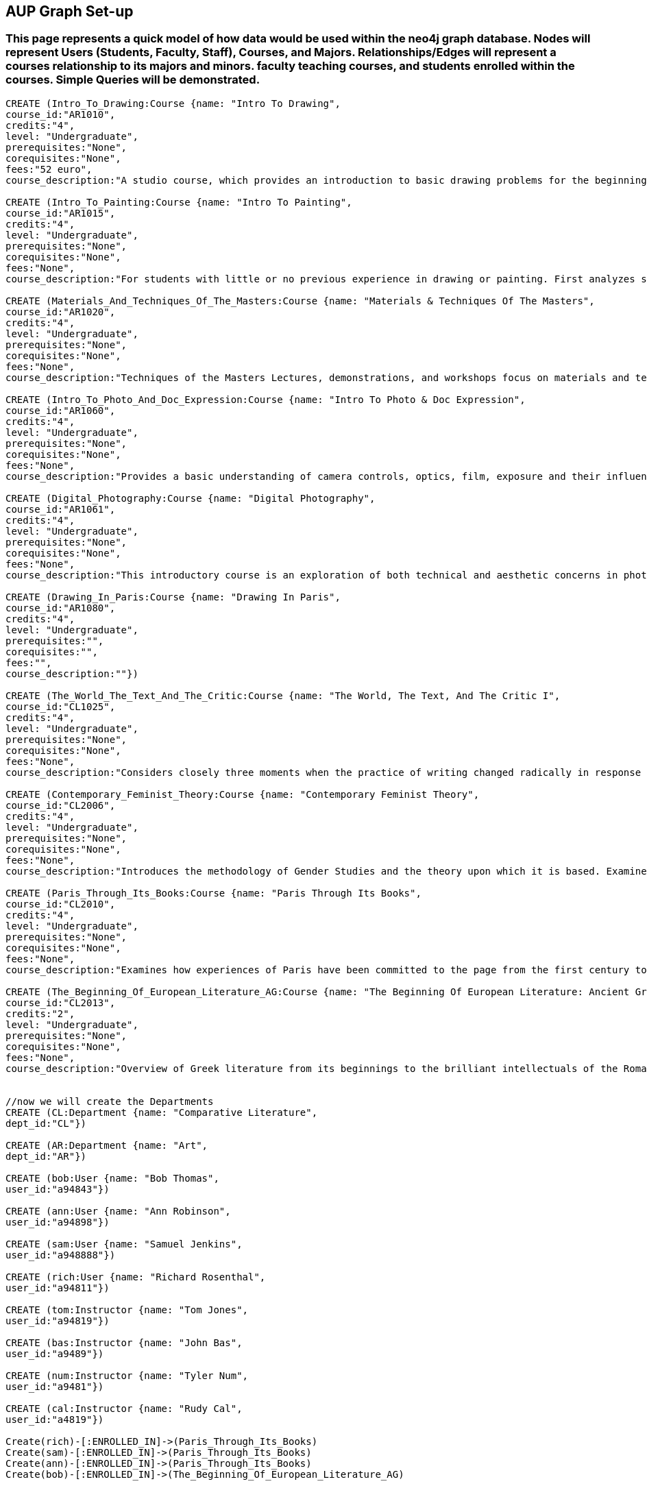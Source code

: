 
== AUP Graph Set-up
=== This page represents a quick model of how data would be used within the neo4j graph database. Nodes will represent Users (Students, Faculty, Staff), Courses, and Majors. Relationships/Edges will represent a courses relationship to its majors and minors. faculty teaching courses, and students enrolled within the courses. Simple Queries will be demonstrated. 


// setup
//First we will create the course nodes.
[source,cypher]
----
CREATE (Intro_To_Drawing:Course {name: "Intro To Drawing", 
course_id:"AR1010",
credits:"4",
level: "Undergraduate",
prerequisites:"None",
corequisites:"None",
fees:"52 euro",
course_description:"A studio course, which provides an introduction to basic drawing problems for the beginning student interested in developing his or her drawing skills. Subject matter includes still life, portraiture, landscape, and the nude. Mediums introduced are pencil, charcoal, and ink wash.Please note that an additional fee will be charged for this course."})

CREATE (Intro_To_Painting:Course {name: "Intro To Painting", 
course_id:"AR1015",
credits:"4",
level: "Undergraduate",
prerequisites:"None",
corequisites:"None",
fees:"None",
course_description:"For students with little or no previous experience in drawing or painting. First analyzes still life objects in basic plastic terms starting with value. Concentrates during each class session on a new painterly quality until a sufficient visual vocabulary is achieved so that more complicated subjects such as the nude can be approached. Work will be done in oil."})

CREATE (Materials_And_Techniques_Of_The_Masters:Course {name: "Materials & Techniques Of The Masters", 
course_id:"AR1020",
credits:"4",
level: "Undergraduate",
prerequisites:"None",
corequisites:"None",
fees:"None",
course_description:"Techniques of the Masters Lectures, demonstrations, and workshops focus on materials and techniques used by artists over the centuries. Studies the historical background of techniques of drawing, painting, sculpture, and the graphic arts combined with a hands-on approach so that each student can experience the basic elements of the plastic arts.Please note that an additional fee will be charged for this course."})

CREATE (Intro_To_Photo_And_Doc_Expression:Course {name: "Intro To Photo & Doc Expression", 
course_id:"AR1060",
credits:"4",
level: "Undergraduate",
prerequisites:"None",
corequisites:"None",
fees:"None",
course_description:"Provides a basic understanding of camera controls, optics, film, exposure and their influences on the final picture. Primarily hands-on, the course also features slide lectures, discussions, and critiques to explore photography's many genres. Equipment requirement: a 35 mm camera with a lens capable of manually setting the shutter speeds, apertures, and focus."})

CREATE (Digital_Photography:Course {name: "Digital Photography", 
course_id:"AR1061",
credits:"4",
level: "Undergraduate",
prerequisites:"None",
corequisites:"None",
fees:"None",
course_description:"This introductory course is an exploration of both technical and aesthetic concerns in photography. Using a digital camera, students will produce original work in response to a series of lectures, assignments, and bi-weekly critique classes. The course will cover the fundamentals of photographing with digital SLR’s, and students will learn a range of digital tools including color correction, making selections, working with layers and inkjet printing. After mastering the basics, students will work towards the completion of a final project and the focus of the remaining classes will be on critiques. Students will be asked to make pictures that are challenging in both content and form and express the complex and poetic nature of the human experience.Please note that an additional fee will be charged for this course."})

CREATE (Drawing_In_Paris:Course {name: "Drawing In Paris", 
course_id:"AR1080",
credits:"4",
level: "Undergraduate",
prerequisites:"",
corequisites:"",
fees:"",
course_description:""})

CREATE (The_World_The_Text_And_The_Critic:Course {name: "The World, The Text, And The Critic I", 
course_id:"CL1025",
credits:"4",
level: "Undergraduate",
prerequisites:"None",
corequisites:"None",
fees:"None",
course_description:"Considers closely three moments when the practice of writing changed radically in response to historical and cultural processes, from Ancient Greece to 1800 (specific contents change each year). Investigates the forces that inform creative imagination and cultural production. Places those moments and those forces within a geographical and historical map of literary production, and introduces the tools of literary analysis."})

CREATE (Contemporary_Feminist_Theory:Course {name: "Contemporary Feminist Theory", 
course_id:"CL2006",
credits:"4",
level: "Undergraduate",
prerequisites:"None",
corequisites:"None",
fees:"None",
course_description:"Introduces the methodology of Gender Studies and the theory upon which it is based. Examines contemporary debates across a range of issues now felt to be of world-wide feminist interest: sexuality, reproduction, production, writing, representation, culture, race, and politics. Encourages responsible theorizing across disciplines and cultures."})

CREATE (Paris_Through_Its_Books:Course {name: "Paris Through Its Books", 
course_id:"CL2010",
credits:"4",
level: "Undergraduate",
prerequisites:"None",
corequisites:"None",
fees:"None",
course_description:"Examines how experiences of Paris have been committed to the page from the first century to the present. Considers the uses and effects of overviews, street-level accounts, and underground approaches to describing the city and its inhabitants. Includes visits to the sewers and museums, revolutionary sites and archives, with multiple members of the comparative literature faculty speaking on their areas of expertise. http://www.aup.edu/paris-through-its-books"})

CREATE (The_Beginning_Of_European_Literature_AG:Course {name: "The Beginning Of European Literature: Ancient Greece", 
course_id:"CL2013",
credits:"2",
level: "Undergraduate",
prerequisites:"None",
corequisites:"None",
fees:"None",
course_description:"Overview of Greek literature from its beginnings to the brilliant intellectuals of the Roman Empire. Tracks the creation of literary forms like lyric, tragedy, and novel. Points out contexts and discourses that nourished this grand enterprise, the invention of literature. Presents great works and their reception until today, yet also the rare gem that makes you see why it is worthwhile to return to the roots. Authors considered include Homer, Sappho, Sophocles, Euripides, Aristophanes, Herodotus, Plato, and Plutarch. May be taught together with CL 2113."})


//now we will create the Departments
CREATE (CL:Department {name: "Comparative Literature", 
dept_id:"CL"})

CREATE (AR:Department {name: "Art", 
dept_id:"AR"})

CREATE (bob:User {name: "Bob Thomas", 
user_id:"a94843"})

CREATE (ann:User {name: "Ann Robinson", 
user_id:"a94898"})

CREATE (sam:User {name: "Samuel Jenkins", 
user_id:"a948888"})

CREATE (rich:User {name: "Richard Rosenthal", 
user_id:"a94811"})

CREATE (tom:Instructor {name: "Tom Jones", 
user_id:"a94819"})

CREATE (bas:Instructor {name: "John Bas", 
user_id:"a9489"})

CREATE (num:Instructor {name: "Tyler Num", 
user_id:"a9481"})

CREATE (cal:Instructor {name: "Rudy Cal", 
user_id:"a4819"})

Create(rich)-[:ENROLLED_IN]->(Paris_Through_Its_Books)
Create(sam)-[:ENROLLED_IN]->(Paris_Through_Its_Books)
Create(ann)-[:ENROLLED_IN]->(Paris_Through_Its_Books)
Create(bob)-[:ENROLLED_IN]->(The_Beginning_Of_European_Literature_AG)




Create(Intro_To_Drawing)-[:DEPARTMENT_OF]->(AR)
Create(Intro_To_Painting)-[:DEPARTMENT_OF]->(AR)
Create(Materials_And_Techniques_Of_The_Masters)-[:DEPARTMENT_OF]->(AR)
Create(Intro_To_Photo_And_Doc_Expression)-[:DEPARTMENT_OF]->(AR)
Create(Drawing_In_Paris)-[:DEPARTMENT_OF]->(AR)
Create(Digital_Photography)-[:DEPARTMENT_OF]->(AR)

Create(The_Beginning_Of_European_Literature_AG)-[:DEPARTMENT_OF]->(CL)
Create(Paris_Through_Its_Books)-[:DEPARTMENT_OF]->(CL)
Create(Contemporary_Feminist_Theory)-[:DEPARTMENT_OF]->(CL)
Create(The_World_The_Text_And_The_Critic)-[:DEPARTMENT_OF]->(CL)


----
//graph

== Now we will Query common things from the perspective of a user.
 
=== List of All the Courses
 
[source,cypher]
----
 MATCH (c:Course)-[:DEPARTMENT_OF]->(d)
 RETURN c.name AS course_list
----
//table
 
=== Robbies Comments

[source, cypher]
----
MATCH (c:Course)
RETURN c.name as course_name, c.id as course_id, c.course_description as Course_info
----
//table


=== Robbies news feed (aggregate list of statuses from all friends)

[source,cypher]
----
 MATCH (c:Course)-[:DEPARTMENT_OF]->(d:Department)
 WHERE d.dept_id = "CL"
 RETURN c.name AS course_name, d.name as Department
----
//table


=== Art course Node data 

[source,cypher]
----
MATCH (ar:Course)-[:DEPARTMENT_OF]->(d:Department)
WHERE ar.course_id = "AR1060"
RETURN ar.name as Name, ar.course_id as course_id, ar.credits as credits, ar.level as level, ar.prerequisits as prerequisites
----
//table


